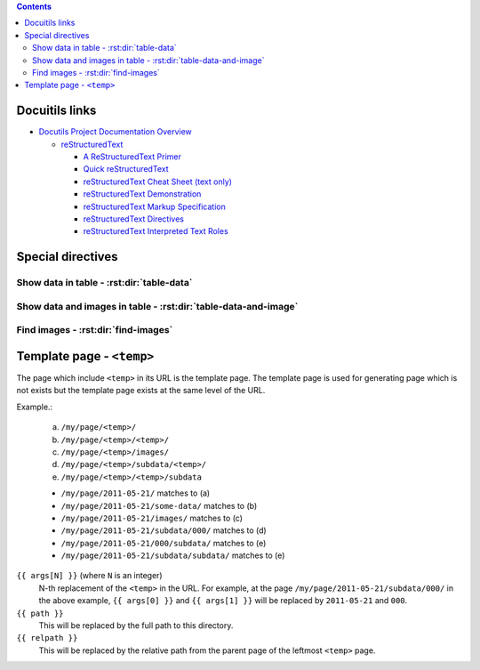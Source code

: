 .. contents::


Docuitils links
===============

- `Docutils Project Documentation Overview`_

  - `reStructuredText`_

    - `A ReStructuredText Primer`_
    - `Quick reStructuredText`_
    - `reStructuredText Cheat Sheet (text only)`_
    - `reStructuredText Demonstration`_
    - `reStructuredText Markup Specification`_
    - `reStructuredText Directives`_
    - `reStructuredText Interpreted Text Roles`_


.. _`Docutils Project Documentation Overview`:
   http://docutils.sourceforge.net/docs/

.. _`reStructuredText`:
   http://docutils.sourceforge.net/rst.html

.. _`A ReStructuredText Primer`:
   http://docutils.sourceforge.net/docs/user/rst/quickstart.html
.. _`Quick reStructuredText`:
   http://docutils.sourceforge.net/docs/user/rst/quickref.html
.. _`reStructuredText Cheat Sheet (text only)`:
   http://docutils.sourceforge.net/docs/user/rst/cheatsheet.txt
.. _`reStructuredText Demonstration`:
   http://docutils.sourceforge.net/docs/user/rst/demo.html
.. _`reStructuredText Markup Specification`:
   http://docutils.sourceforge.net/docs/ref/rst/restructuredtext.html
.. _`reStructuredText Interpreted Text Roles`:
   http://docutils.sourceforge.net/docs/ref/rst/roles.html
.. _`reStructuredText Directives`:
   http://docutils.sourceforge.net/docs/ref/rst/directives.html


Special directives
==================


Show data in table - :rst:dir:`table-data`
------------------------------------------

.. rst:directive:: .. table-data:: path [path ...]

   Search data under the given list of `path` and show matched data and
   corresponding image(s).

   base : string (newlines removed)
       The base path for searching data. Real path to be used
       will be `{BASE}/{ARG}` where `{ARG}` is each value in
       the arguments and `{BASE}` is the value of this option.

   data : text [, text, ...]
       A comma- or comma-separated list of the "dictionary path".
       For each path, period-separated path such as 'a.b.c' or
       'alpha.0.1' can be used.

   widths : integer [, integer...]
       A comma- or space-separated list of relative column widths.
       Note that the first column is data sub-table and the second and
       the after are the images specified in `:image:`.

   link : text [, text]
       A comma- or comma-separated list of path to the link(s).
       Magic words ``%(path)s`` and ``%(relpath)s`` are available.

       ``%(path)s``
           This represents full path to the parent directory of the
           data file.
       ``%(relpath)s``
           This is the relative path of the ``%(path)s`` from the
           `base` directory.

   path-order : {'sort', 'sort_r'}
       Sort path or sort in the reversed order.

   trans : flag
       Transpose the table.

   Example:

   .. sourcecode:: rst

       .. table-data:: my/experiment/2011-02-*/data.json
          :data: x y result sub.result
          :link: %(path)s


Show data and images in table - :rst:dir:`table-data-and-image`
---------------------------------------------------------------

.. rst:directive:: .. table-data-and-image:: path [path ...]

   Search data under the given list of `path` and show matched data and
   corresponding image(s).

   base : string (newlines removed)
       The base path for searching data. Real path to be used
       will be `{BASE}/{ARG}` where `{ARG}` is each value in
       the arguments and `{BASE}` is the value of this option.

   data : text [, text, ...]
       A comma- or comma-separated list of the "dictionary path".
       For each path, period-separated path such as 'a.b.c' or
       'alpha.0.1' can be used.

   image : text [, text, ...]
       A comma- or comma-separated list of path to the images.
       The path is the relative path from the parent directory of
       the data file.

   widths : integer [, integer...]
       A comma- or space-separated list of relative column widths.
       Note that the first column is data sub-table and the second and
       the after are the images specified in `:image:`.

   image-{OPTION} : integer:{VAL} [, integer:{VAL} ...]
       `integer` is the index of the image.
       `{VAL}` specifies the value of the `{OPTION}` of the
       image directive.

   link : text [, text]
       A comma- or comma-separated list of path to the link(s).
       Magic words ``%(path)s`` and ``%(relpath)s`` are available.

       ``%(path)s``
           This represents full path to the parent directory of the
           data file.
       ``%(relpath)s``
           This is the relative path of the ``%(path)s`` from the
           `base` directory.

   path-order : {'sort', 'sort_r'}
       Sort path or sort in the reversed order.

   sort : text [, text]
       A comma- or comma-separated list of key.
       The table will be sorted by values of the keys.


   Example:

   .. sourcecode:: rst

       .. table-data-and-image:: my/experiment/2011-02-*/data.json
          :data: x y result sub.result
          :image: x_y_plot.png x_result_plot.png
          :link: %(path)s


Find images - :rst:dir:`find-images`
------------------------------------

.. rst:directive:: .. find-images:: path [path ...]

   Search images under the given list of `path` and show matched images.

   base : string (newlines removed)
       The base path for searching data. Real path to be used
       will be `{BASE}/{ARG}` where `{ARG}` is each value in
       the arguments and `{BASE}` is the value of this option.


Template page - ``<temp>``
==========================

The page which include ``<temp>`` in its URL is the template page.
The template page is used for generating page which is not exists
but the template page exists at the same level of the URL.

Example.:

    (a) ``/my/page/<temp>/``
    (b) ``/my/page/<temp>/<temp>/``
    (c) ``/my/page/<temp>/images/``
    (d) ``/my/page/<temp>/subdata/<temp>/``
    (e) ``/my/page/<temp>/<temp>/subdata``

    * ``/my/page/2011-05-21/`` matches to (a)
    * ``/my/page/2011-05-21/some-data/`` matches to (b)
    * ``/my/page/2011-05-21/images/`` matches to (c)
    * ``/my/page/2011-05-21/subdata/000/`` matches to (d)
    * ``/my/page/2011-05-21/000/subdata/`` matches to (e)
    * ``/my/page/2011-05-21/subdata/subdata/`` matches to (e)


``{{ args[N] }}`` (where ``N`` is an integer)
    N-th replacement of the ``<temp>`` in the URL.
    For example, at the page ``/my/page/2011-05-21/subdata/000/``
    in the above example, ``{{ args[0] }}`` and ``{{ args[1] }}``
    will be replaced by ``2011-05-21`` and ``000``.

``{{ path }}``
    This will be replaced by the full path to this directory.

``{{ relpath }}``
    This will be replaced by the relative path from the parent page of
    the leftmost ``<temp>`` page.
